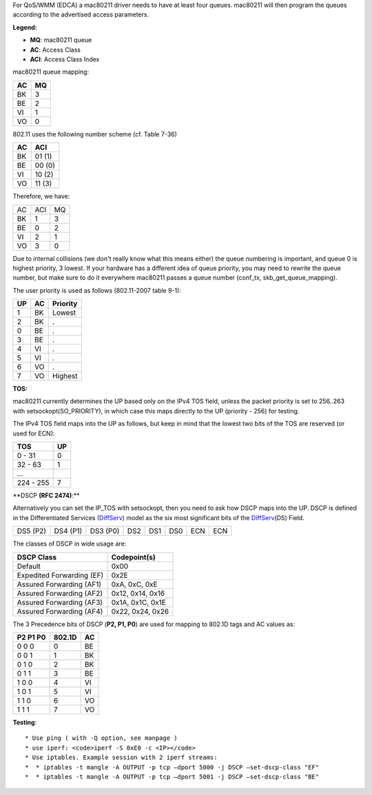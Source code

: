 For QoS/WMM (EDCA) a mac80211 driver needs to have at least four queues. mac80211 will then program the queues according to the advertised access parameters.

**Legend:**

-  **MQ**: mac80211 queue
-  **AC**: Access Class
-  **ACI**: Access Class Index

mac80211 queue mapping:

.. list-table::

   - 

      - **AC**
      - **MQ**
   - 

      - BK
      - 3
   - 

      - BE
      - 2
   - 

      - VI
      - 1
   - 

      - VO
      - 0

802.11 uses the following number scheme (cf. Table 7-36)

.. list-table::

   - 

      - **AC**
      - **ACI**
   - 

      - BK
      - 01 (1)
   - 

      - BE
      - 00 (0)
   - 

      - VI
      - 10 (2)
   - 

      - VO
      - 11 (3)

Therefore, we have:

.. list-table::

   - 

      - AC
      - ACI
      - MQ
   - 

      - BK
      - 1
      - 3
   - 

      - BE
      - 0
      - 2
   - 

      - VI
      - 2
      - 1
   - 

      - VO
      - 3
      - 0

Due to internal collisions (we don't really know what this means either) the queue numbering is important, and queue 0 is highest priority, 3 lowest. If your hardware has a different idea of queue priority, you may need to rewrite the queue number, but make sure to do it everywhere mac80211 passes a queue number (conf_tx, skb_get_queue_mapping).

The user priority is used as follows (802.11-2007 table 9-1):

.. list-table::

   - 

      - **UP**
      - **AC**
      - **Priority**
   - 

      - 1
      - BK
      - Lowest
   - 

      - 2
      - BK
      - .
   - 

      - 0
      - BE
      - .
   - 

      - 3
      - BE
      - .
   - 

      - 4
      - VI
      - .
   - 

      - 5
      - VI
      - .
   - 

      - 6
      - VO
      - .
   - 

      - 7
      - VO
      - Highest

**TOS:**

mac80211 currently determines the UP based only on the IPv4 TOS field, unless the packet priority is set to 256..263 with setsockopt(SO_PRIORITY), in which case this maps directly to the UP (priority - 256) for testing.

The IPv4 TOS field maps into the UP as follows, but keep in mind that the lowest two bits of the TOS are reserved (or used for ECN):

.. list-table::

   - 

      - **TOS**
      - **UP**
   - 

      - 0 - 31
      - 0
   - 

      - 32 - 63
      - 1
   - 

      - ...
      - 
   - 

      - 224 - 255
      - 7

\**DSCP **(RFC 2474)**:\*\*

Alternatively you can set the IP_TOS with setsockopt, then you need to ask how DSCP maps into the UP. DSCP is defined in the Differentiated Services (`DiffServ <DiffServ>`__) model as the six most significant bits of the `DiffServ <DiffServ>`__\ (DS) Field.

.. list-table::

   - 

      - DS5 (P2)
      - DS4 (P1)
      - DS3 (P0)
      - DS2
      - DS1
      - DS0
      - ECN
      - ECN

The classes of DSCP in wide usage are:

.. list-table::

   - 

      - **DSCP Class**
      - **Codepoint(s)**
   - 

      - Default
      - 0x00
   - 

      - Expedited Forwarding (EF)
      - 0x2E
   - 

      - Assured Forwarding (AF1)
      - 0xA, 0xC, 0xE
   - 

      - Assured Forwarding (AF2)
      - 0x12, 0x14, 0x16
   - 

      - Assured Forwarding (AF3)
      - 0x1A, 0x1C, 0x1E
   - 

      - Assured Forwarding (AF4)
      - 0x22, 0x24, 0x26

The 3 Precedence bits of DSCP (**P2, P1, P0**) are used for mapping to 802.1D tags and AC values as:

.. list-table::

   - 

      - **P2 P1 P0**
      - **802.1D**
      - **AC**
   - 

      - 0 0 0
      - 0
      - BE
   - 

      - 0 0 1
      - 1
      - BK
   - 

      - 0 1 0
      - 2
      - BK
   - 

      - 0 1 1
      - 3
      - BE
   - 

      - 1 0 0
      - 4
      - VI
   - 

      - 1 0 1
      - 5
      - VI
   - 

      - 1 1 0
      - 6
      - VO
   - 

      - 1 1 1
      - 7
      - VO

**Testing**:

::

     * Use ping ( with -Q option, see manpage ) 
     * use iperf: <code>iperf -S 0xE0 -c <IP></code> 
     * Use iptables. Example session with 2 iperf streams: 
     *  * iptables -t mangle -A OUTPUT -p tcp –dport 5000 -j DSCP –set-dscp-class "EF" 
     *  * iptables -t mangle -A OUTPUT -p tcp –dport 5001 -j DSCP –set-dscp-class "BE" 
